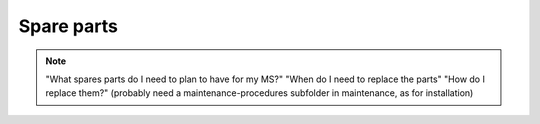 =============
Spare parts
=============

.. note::
    "What spares parts do I need to plan to have for my MS?" 
    "When do I need to replace the parts" 
    "How do I replace them?" (probably need a maintenance-procedures subfolder in maintenance, as for installation)